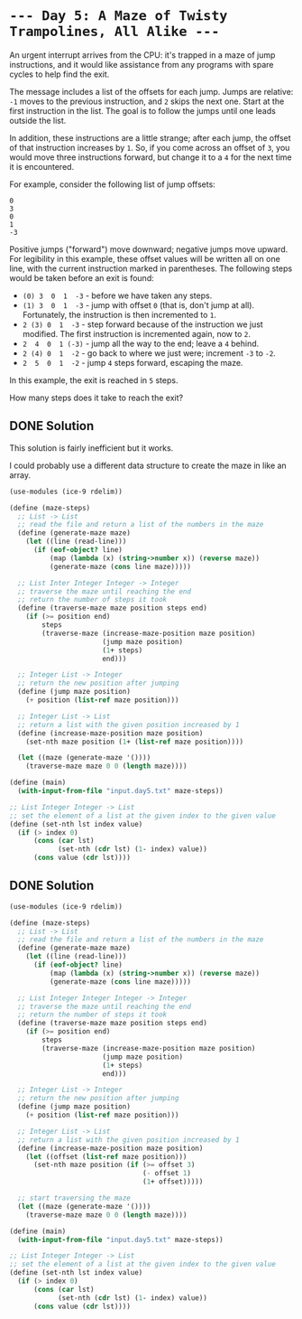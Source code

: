 * =--- Day 5: A Maze of Twisty Trampolines, All Alike ---=

An urgent interrupt arrives from the CPU: it's trapped in a maze of jump instructions, and it would like assistance from any programs with spare cycles to help find the exit.

The message includes a list of the offsets for each jump. Jumps are relative: =-1= moves to the previous instruction, and =2= skips the next one. Start at the first instruction in the list. The goal is to follow the jumps until one leads outside the list.

In addition, these instructions are a little strange; after each jump, the offset of that instruction increases by =1=. So, if you come across an offset of =3=, you would move three instructions forward, but change it to a =4= for the next time it is encountered.

For example, consider the following list of jump offsets:

#+BEGIN_SRC 
0
3
0
1
-3
#+END_SRC

Positive jumps ("forward") move downward; negative jumps move upward. For legibility in this example, these offset values will be written all on one line, with the current instruction marked in parentheses. The following steps would be taken before an exit is found:

- =(0) 3  0  1  -3=  - before we have taken any steps.
- =(1) 3  0  1  -3=  - jump with offset =0= (that is, don't jump at all). Fortunately, the instruction is then incremented to =1=.
- =2 (3) 0  1  -3=  - step forward because of the instruction we just modified. The first instruction is incremented again, now to =2=.
- =2  4  0  1 (-3)= - jump all the way to the end; leave a =4= behind.
- =2 (4) 0  1  -2=  - go back to where we just were; increment =-3= to =-2=.
- =2  5  0  1  -2=  - jump =4= steps forward, escaping the maze.

In this example, the exit is reached in =5= steps.

How many steps does it take to reach the exit?

** DONE Solution
This solution is fairly inefficient but it works.

I could probably use a different data structure to create the maze in like an array.
#+BEGIN_SRC scheme :tangle src/day5-01.scm
  (use-modules (ice-9 rdelim))

  (define (maze-steps)
    ;; List -> List
    ;; read the file and return a list of the numbers in the maze
    (define (generate-maze maze)
      (let ((line (read-line)))
        (if (eof-object? line)
            (map (lambda (x) (string->number x)) (reverse maze))
            (generate-maze (cons line maze)))))

    ;; List Inter Integer Integer -> Integer
    ;; traverse the maze until reaching the end
    ;; return the number of steps it took
    (define (traverse-maze maze position steps end)
      (if (>= position end)
          steps
          (traverse-maze (increase-maze-position maze position)
                         (jump maze position)
                         (1+ steps)
                         end)))

    ;; Integer List -> Integer
    ;; return the new position after jumping
    (define (jump maze position)
      (+ position (list-ref maze position)))

    ;; Integer List -> List
    ;; return a list with the given position increased by 1
    (define (increase-maze-position maze position)
      (set-nth maze position (1+ (list-ref maze position))))

    (let ((maze (generate-maze '())))
      (traverse-maze maze 0 0 (length maze))))

  (define (main)
    (with-input-from-file "input.day5.txt" maze-steps))

  ;; List Integer Integer -> List
  ;; set the element of a list at the given index to the given value 
  (define (set-nth lst index value)
    (if (> index 0)
        (cons (car lst)
              (set-nth (cdr lst) (1- index) value))
        (cons value (cdr lst))))
#+END_SRC


** DONE Solution
#+BEGIN_SRC scheme
  (use-modules (ice-9 rdelim))

  (define (maze-steps)
    ;; List -> List
    ;; read the file and return a list of the numbers in the maze
    (define (generate-maze maze)
      (let ((line (read-line)))
        (if (eof-object? line)
            (map (lambda (x) (string->number x)) (reverse maze))
            (generate-maze (cons line maze)))))

    ;; List Integer Integer Integer -> Integer
    ;; traverse the maze until reaching the end
    ;; return the number of steps it took
    (define (traverse-maze maze position steps end)
      (if (>= position end)
          steps
          (traverse-maze (increase-maze-position maze position)
                         (jump maze position)
                         (1+ steps)
                         end)))

    ;; Integer List -> Integer
    ;; return the new position after jumping
    (define (jump maze position)
      (+ position (list-ref maze position)))

    ;; Integer List -> List
    ;; return a list with the given position increased by 1
    (define (increase-maze-position maze position)
      (let ((offset (list-ref maze position)))
        (set-nth maze position (if (>= offset 3)
                                   (- offset 1)
                                   (1+ offset)))))

    ;; start traversing the maze
    (let ((maze (generate-maze '())))
      (traverse-maze maze 0 0 (length maze))))

  (define (main)
    (with-input-from-file "input.day5.txt" maze-steps))

  ;; List Integer Integer -> List
  ;; set the element of a list at the given index to the given value 
  (define (set-nth lst index value)
    (if (> index 0)
        (cons (car lst)
              (set-nth (cdr lst) (1- index) value))
        (cons value (cdr lst))))
#+END_SRC
